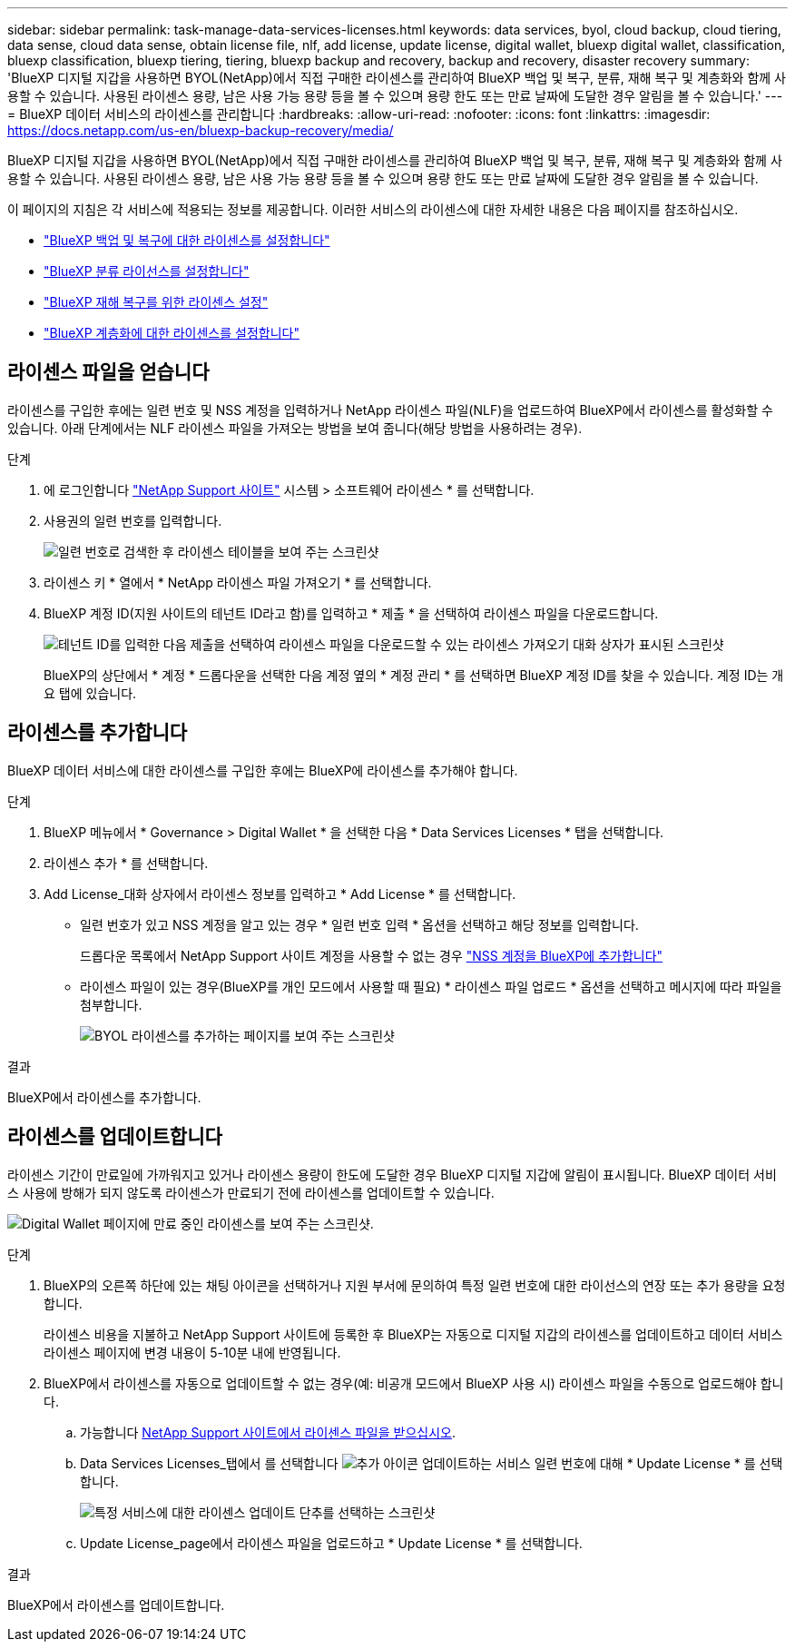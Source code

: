 ---
sidebar: sidebar 
permalink: task-manage-data-services-licenses.html 
keywords: data services, byol, cloud backup, cloud tiering, data sense, cloud data sense, obtain license file, nlf, add license, update license, digital wallet, bluexp digital wallet, classification, bluexp classification, bluexp tiering, tiering, bluexp backup and recovery, backup and recovery, disaster recovery 
summary: 'BlueXP 디지털 지갑을 사용하면 BYOL(NetApp)에서 직접 구매한 라이센스를 관리하여 BlueXP 백업 및 복구, 분류, 재해 복구 및 계층화와 함께 사용할 수 있습니다. 사용된 라이센스 용량, 남은 사용 가능 용량 등을 볼 수 있으며 용량 한도 또는 만료 날짜에 도달한 경우 알림을 볼 수 있습니다.' 
---
= BlueXP 데이터 서비스의 라이센스를 관리합니다
:hardbreaks:
:allow-uri-read: 
:nofooter: 
:icons: font
:linkattrs: 
:imagesdir: https://docs.netapp.com/us-en/bluexp-backup-recovery/media/


[role="lead"]
BlueXP 디지털 지갑을 사용하면 BYOL(NetApp)에서 직접 구매한 라이센스를 관리하여 BlueXP 백업 및 복구, 분류, 재해 복구 및 계층화와 함께 사용할 수 있습니다. 사용된 라이센스 용량, 남은 사용 가능 용량 등을 볼 수 있으며 용량 한도 또는 만료 날짜에 도달한 경우 알림을 볼 수 있습니다.

이 페이지의 지침은 각 서비스에 적용되는 정보를 제공합니다. 이러한 서비스의 라이센스에 대한 자세한 내용은 다음 페이지를 참조하십시오.

* https://docs.netapp.com/us-en/bluexp-backup-recovery/task-licensing-cloud-backup.html["BlueXP 백업 및 복구에 대한 라이센스를 설정합니다"^]
* https://docs.netapp.com/us-en/bluexp-classification/task-licensing-datasense.html["BlueXP 분류 라이선스를 설정합니다"^]
* https://docs.netapp.com/us-en/bluexp-disaster-recovery/get-started/dr-licensing.html["BlueXP 재해 복구를 위한 라이센스 설정"^]
* https://docs.netapp.com/us-en/bluexp-tiering/task-licensing-cloud-tiering.html["BlueXP 계층화에 대한 라이센스를 설정합니다"^]




== 라이센스 파일을 얻습니다

라이센스를 구입한 후에는 일련 번호 및 NSS 계정을 입력하거나 NetApp 라이센스 파일(NLF)을 업로드하여 BlueXP에서 라이센스를 활성화할 수 있습니다. 아래 단계에서는 NLF 라이센스 파일을 가져오는 방법을 보여 줍니다(해당 방법을 사용하려는 경우).

.단계
. 에 로그인합니다 https://mysupport.netapp.com["NetApp Support 사이트"^] 시스템 > 소프트웨어 라이센스 * 를 선택합니다.
. 사용권의 일련 번호를 입력합니다.
+
image:screenshot_cloud_backup_license_step1.gif["일련 번호로 검색한 후 라이센스 테이블을 보여 주는 스크린샷"]

. 라이센스 키 * 열에서 * NetApp 라이센스 파일 가져오기 * 를 선택합니다.
. BlueXP 계정 ID(지원 사이트의 테넌트 ID라고 함)를 입력하고 * 제출 * 을 선택하여 라이센스 파일을 다운로드합니다.
+
image:screenshot_cloud_backup_license_step2.gif["테넌트 ID를 입력한 다음 제출을 선택하여 라이센스 파일을 다운로드할 수 있는 라이센스 가져오기 대화 상자가 표시된 스크린샷"]

+
BlueXP의 상단에서 * 계정 * 드롭다운을 선택한 다음 계정 옆의 * 계정 관리 * 를 선택하면 BlueXP 계정 ID를 찾을 수 있습니다. 계정 ID는 개요 탭에 있습니다.





== 라이센스를 추가합니다

BlueXP 데이터 서비스에 대한 라이센스를 구입한 후에는 BlueXP에 라이센스를 추가해야 합니다.

.단계
. BlueXP 메뉴에서 * Governance > Digital Wallet * 을 선택한 다음 * Data Services Licenses * 탭을 선택합니다.
. 라이센스 추가 * 를 선택합니다.
. Add License_대화 상자에서 라이센스 정보를 입력하고 * Add License * 를 선택합니다.
+
** 일련 번호가 있고 NSS 계정을 알고 있는 경우 * 일련 번호 입력 * 옵션을 선택하고 해당 정보를 입력합니다.
+
드롭다운 목록에서 NetApp Support 사이트 계정을 사용할 수 없는 경우 https://docs.netapp.com/us-en/bluexp-setup-admin/task-adding-nss-accounts.html["NSS 계정을 BlueXP에 추가합니다"^]

** 라이센스 파일이 있는 경우(BlueXP를 개인 모드에서 사용할 때 필요) * 라이센스 파일 업로드 * 옵션을 선택하고 메시지에 따라 파일을 첨부합니다.
+
image:screenshot_services_license_add2.png["BYOL 라이센스를 추가하는 페이지를 보여 주는 스크린샷"]





.결과
BlueXP에서 라이센스를 추가합니다.



== 라이센스를 업데이트합니다

라이센스 기간이 만료일에 가까워지고 있거나 라이센스 용량이 한도에 도달한 경우 BlueXP 디지털 지갑에 알림이 표시됩니다. BlueXP 데이터 서비스 사용에 방해가 되지 않도록 라이센스가 만료되기 전에 라이센스를 업데이트할 수 있습니다.

image:screenshot_services_license_expire.png["Digital Wallet 페이지에 만료 중인 라이센스를 보여 주는 스크린샷."]

.단계
. BlueXP의 오른쪽 하단에 있는 채팅 아이콘을 선택하거나 지원 부서에 문의하여 특정 일련 번호에 대한 라이선스의 연장 또는 추가 용량을 요청합니다.
+
라이센스 비용을 지불하고 NetApp Support 사이트에 등록한 후 BlueXP는 자동으로 디지털 지갑의 라이센스를 업데이트하고 데이터 서비스 라이센스 페이지에 변경 내용이 5-10분 내에 반영됩니다.

. BlueXP에서 라이센스를 자동으로 업데이트할 수 없는 경우(예: 비공개 모드에서 BlueXP 사용 시) 라이센스 파일을 수동으로 업로드해야 합니다.
+
.. 가능합니다 <<라이센스 파일을 얻습니다,NetApp Support 사이트에서 라이센스 파일을 받으십시오>>.
.. Data Services Licenses_탭에서 를 선택합니다 image:screenshot_horizontal_more_button.gif["추가 아이콘"] 업데이트하는 서비스 일련 번호에 대해 * Update License * 를 선택합니다.
+
image:screenshot_services_license_update1.png["특정 서비스에 대한 라이센스 업데이트 단추를 선택하는 스크린샷"]

.. Update License_page에서 라이센스 파일을 업로드하고 * Update License * 를 선택합니다.




.결과
BlueXP에서 라이센스를 업데이트합니다.
